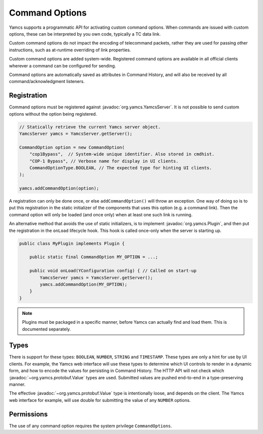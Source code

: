 Command Options
===============

Yamcs supports a programmatic API for activating custom command options. When commands are issued with custom options, these can be interpreted by you own code, typically a TC data link.

Custom command options do not impact the encoding of telecommand packets, rather they are used for passing other instructions, such as at-runtime overriding of link properties.

Custom command options are added system-wide. Registered command options are available in all official clients wherever a command can be configured for sending.

Command options are automatically saved as attributes in Command History, and will also be received by all command/acknowledgment listeners.


Registration
------------

Command options must be registered against :javadoc:`org.yamcs.YamcsServer`. It is not possible to send custom options without the option being registered.

.. code-block:: java

    // Statically retrieve the current Yamcs server object.
    YamcsServer yamcs = YamcsServer.getServer();

    CommandOption option = new CommandOption(
        "cop1Bypass",  // System-wide unique identifier. Also stored in cmdhist.
        "COP-1 Bypass", // Verbose name for display in UI clients.
        CommandOptionType.BOOLEAN, // The expected type for hinting UI clients.
    );

    yamcs.addCommandOption(option);


A registration can only be done once, or else ``addCommandOption()`` will throw an exception. One way of doing so is to put this registration in the static initializer of the components that uses this option (e.g. a command link). Then the command option will only be loaded (and once only) when at least one such link is running.

An alternative method that avoids the use of static initializers, is to implement :javadoc:`org.yamcs.Plugin`, and then put the registration in the ``onLoad`` lifecycle hook. This hook is called once-only when the server is starting up.

.. code-block:: java

    public class MyPlugin implements Plugin {

        public static final CommandOption MY_OPTION = ...;
    
        public void onLoad(YConfiguration config) { // Called on start-up
            YamcsServer yamcs = YamcsServer.getServer();
            yamcs.addCommandOption(MY_OPTION);
        }
    }

.. note::
    Plugins must be packaged in a specific manner, before Yamcs can actually find and load them. This is documented separately.


Types
-----

There is support for these types: ``BOOLEAN``, ``NUMBER``, ``STRING`` and ``TIMESTAMP``. These types are only a hint for use by UI clients. For example, the Yamcs web interface will use these types to determine which UI controls to render in a dynamic form, and how to encode the values for persisting in Command History. The HTTP API will not check which :javadoc:`~org.yamcs.protobuf.Value` types are used. Submitted values are pushed end-to-end in a type-preserving manner.

The effective :javadoc:`~org.yamcs.protobuf.Value` type is intentionally loose, and depends on the client. The Yamcs web interface for example, will use double for submitting the value of any ``NUMBER`` options.


Permissions
-----------

The use of any command option requires the system privilege ``CommandOptions``.
